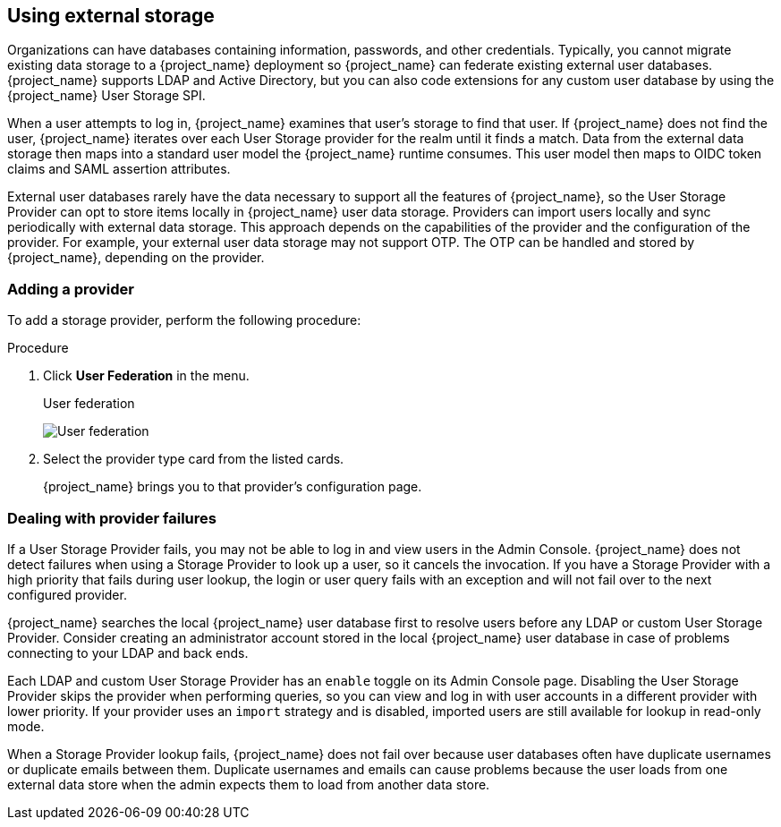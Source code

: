 [[_user-storage-federation]]

== Using external storage

[role="_abstract"]
Organizations can have databases containing information, passwords, and other credentials. Typically, you cannot migrate existing data storage to a {project_name} deployment so {project_name} can federate existing external user databases. {project_name} supports LDAP and Active Directory, but you can also code extensions for any custom user database by using the {project_name} User Storage SPI.

When a user attempts to log in, {project_name} examines that user's storage to find that user. If {project_name} does not find the user, {project_name} iterates over each User Storage provider for the realm until it finds a match. Data from the external data storage then maps into a standard user model the {project_name} runtime consumes. This user model then maps to OIDC token claims and SAML assertion attributes.

External user databases rarely have the data necessary to support all the features of {project_name}, so the User Storage Provider can opt to store items locally in {project_name} user data storage. Providers can import users locally and sync periodically with external data storage. This approach depends on the capabilities of the provider and the configuration of the provider.  For example, your external user data storage may not support OTP. The OTP can be handled and stored by {project_name}, depending on the provider.

=== Adding a provider
To add a storage provider, perform the following procedure:

.Procedure
. Click *User Federation* in the menu.
+
.User federation
image:images/user-federation.png[User federation]
+
. Select the provider type card from the listed cards.
+
{project_name} brings you to that provider's configuration page.

=== Dealing with provider failures

If a User Storage Provider fails, you may not be able to log in and view users in the Admin Console. {project_name} does not detect failures when using a Storage Provider to look up a user, so it cancels the invocation. If you have a Storage Provider with a high priority that fails during user lookup, the login or user query fails with an exception and will not fail over to the next configured provider.

{project_name} searches the local {project_name} user database first to resolve users before any LDAP or custom User Storage Provider. Consider creating an administrator account stored in the local {project_name} user database in case of problems connecting to your LDAP and back ends.

Each LDAP and custom User Storage Provider has an `enable` toggle on its Admin Console page. Disabling the User Storage Provider skips the provider when performing queries, so you can view and log in with user accounts in a different provider with lower priority. If your provider uses an `import` strategy and is disabled, imported users are still available for lookup in read-only mode.

When a Storage Provider lookup fails, {project_name} does not fail over because user databases often have duplicate usernames or duplicate emails between them. Duplicate usernames and emails can cause problems because the user loads from one external data store when the admin expects them to load from another data store.
